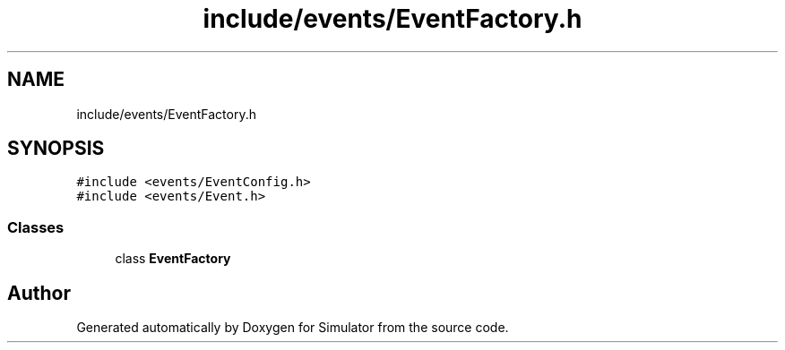 .TH "include/events/EventFactory.h" 3 "Thu May 20 2021" "Simulator" \" -*- nroff -*-
.ad l
.nh
.SH NAME
include/events/EventFactory.h
.SH SYNOPSIS
.br
.PP
\fC#include <events/EventConfig\&.h>\fP
.br
\fC#include <events/Event\&.h>\fP
.br

.SS "Classes"

.in +1c
.ti -1c
.RI "class \fBEventFactory\fP"
.br
.in -1c
.SH "Author"
.PP 
Generated automatically by Doxygen for Simulator from the source code\&.
